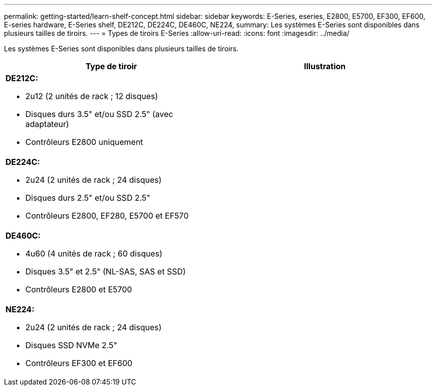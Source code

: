 ---
permalink: getting-started/learn-shelf-concept.html 
sidebar: sidebar 
keywords: E-Series, eseries, E2800, E5700, EF300, EF600, E-series hardware, E-Series shelf, DE212C, DE224C, DE460C, NE224, 
summary: Les systèmes E-Series sont disponibles dans plusieurs tailles de tiroirs. 
---
= Types de tiroirs E-Series
:allow-uri-read: 
:icons: font
:imagesdir: ../media/


[role="lead"]
Les systèmes E-Series sont disponibles dans plusieurs tailles de tiroirs.

|===
| Type de tiroir | Illustration 


 a| 
*DE212C:*

* 2u12 (2 unités de rack ; 12 disques)
* Disques durs 3.5" et/ou SSD 2.5" (avec adaptateur)
* Contrôleurs E2800 uniquement

 a| 
image:../media/e2812_front.gif[""]



 a| 
*DE224C:*

* 2u24 (2 unités de rack ; 24 disques)
* Disques durs 2.5" et/ou SSD 2.5"
* Contrôleurs E2800, EF280, E5700 et EF570

 a| 
image:../media/e2824_front.gif[""]



 a| 
*DE460C:*

* 4u60 (4 unités de rack ; 60 disques)
* Disques 3.5" et 2.5" (NL-SAS, SAS et SSD)
* Contrôleurs E2800 et E5700

 a| 
image:../media/de460c.gif[""]



 a| 
*NE224:*

* 2u24 (2 unités de rack ; 24 disques)
* Disques SSD NVMe 2.5"
* Contrôleurs EF300 et EF600

 a| 
image:../media/ne224.gif[""]

|===